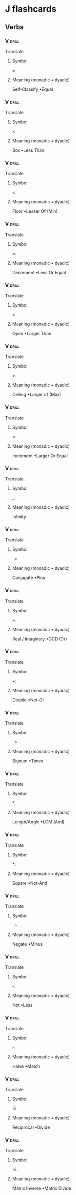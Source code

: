 * J flashcards
** Verbs   
*** V                                                                 :drill:
:PROPERTIES:
:DRILL_CARD_TYPE: twosided
:ID:       6C5500D3-553C-4497-8EA0-DDC50597AD82
:END:
Translate
**** Symbol
=
**** Meaning (monadic • dyadic)
Self-Classify •Equal              
*** V                                                                 :drill:
SCHEDULED: <2018-06-10 Sun>
:PROPERTIES:
:DRILL_CARD_TYPE: twosided
:ID:       1E75391D-1199-42C5-9D1B-A20A1358DB5E
:DRILL_LAST_INTERVAL: 4.0
:DRILL_REPEATS_SINCE_FAIL: 2
:DRILL_TOTAL_REPEATS: 1
:DRILL_FAILURE_COUNT: 0
:DRILL_AVERAGE_QUALITY: 4.0
:DRILL_EASE: 2.5
:DRILL_LAST_QUALITY: 4
:DRILL_LAST_REVIEWED: [2018-06-06 Wed 16:41]
:END:
Translate
**** Symbol
<
**** Meaning (monadic • dyadic)
Box •Less Than                    
*** V                                                                 :drill:
SCHEDULED: <2018-06-10 Sun>
:PROPERTIES:
:DRILL_CARD_TYPE: twosided
:ID:       10081ABD-06A8-4CBA-9AEF-E41356B38A73
:DRILL_LAST_INTERVAL: 4.14
:DRILL_REPEATS_SINCE_FAIL: 2
:DRILL_TOTAL_REPEATS: 1
:DRILL_FAILURE_COUNT: 0
:DRILL_AVERAGE_QUALITY: 5.0
:DRILL_EASE: 2.6
:DRILL_LAST_QUALITY: 5
:DRILL_LAST_REVIEWED: [2018-06-06 Wed 16:42]
:END:
Translate
**** Symbol
<.
**** Meaning (monadic • dyadic)
Floor •Lesser Of (Min)            
*** V                                                                 :drill:
:PROPERTIES:
:DRILL_CARD_TYPE: twosided
:ID:       56024B73-352A-45D1-AA12-CED7089E0D7C
:DRILL_LAST_INTERVAL: 0.0
:DRILL_REPEATS_SINCE_FAIL: 1
:DRILL_TOTAL_REPEATS: 1
:DRILL_FAILURE_COUNT: 1
:DRILL_AVERAGE_QUALITY: 0.0
:DRILL_EASE: 2.5
:DRILL_LAST_QUALITY: 0
:DRILL_LAST_REVIEWED: [2018-06-07 Thu 07:43]
:END:
Translate
**** Symbol
<:
**** Meaning (monadic • dyadic)          
Decrement •Less Or Equal
*** V                                                                 :drill:
:PROPERTIES:
:DRILL_CARD_TYPE: twosided
:ID:       B69CBFF5-0102-4630-9FD1-143177A1B4B1
:END:
Translate
**** Symbol
>
**** Meaning (monadic • dyadic)                 
Open •Larger Than
*** V                                                                 :drill:
SCHEDULED: <2018-06-10 Sun>
:PROPERTIES:
:DRILL_CARD_TYPE: twosided
:ID:       9C7168F7-9AD6-4F5F-8E23-179576253602
:DRILL_LAST_INTERVAL: 4.14
:DRILL_REPEATS_SINCE_FAIL: 2
:DRILL_TOTAL_REPEATS: 1
:DRILL_FAILURE_COUNT: 0
:DRILL_AVERAGE_QUALITY: 5.0
:DRILL_EASE: 2.6
:DRILL_LAST_QUALITY: 5
:DRILL_LAST_REVIEWED: [2018-06-06 Wed 16:40]
:END:
Translate
**** Symbol
>.
**** Meaning (monadic • dyadic)          
Ceiling •Larger of (Max)
*** V                                                                 :drill:
:PROPERTIES:
:DRILL_CARD_TYPE: twosided
:ID:       7CC16671-AB7A-44B7-85BB-2855F0CEFC88
:END:
Translate
**** Symbol
>:
**** Meaning (monadic • dyadic)        
Increment •Larger Or Equal
*** V                                                                 :drill:
:PROPERTIES:
:DRILL_CARD_TYPE: twosided
:ID:       F943A154-8F7E-44DD-A752-7A4C7CCDC8FA
:END:
Translate
**** Symbol
_: 
**** Meaning (monadic • dyadic)        
Infinity
*** V                                                                 :drill:
SCHEDULED: <2018-06-11 Mon>
:PROPERTIES:
:DRILL_CARD_TYPE: twosided
:ID:       E83325B0-A660-4662-A5BF-CBC75F5EA41E
:DRILL_LAST_INTERVAL: 4.14
:DRILL_REPEATS_SINCE_FAIL: 2
:DRILL_TOTAL_REPEATS: 1
:DRILL_FAILURE_COUNT: 0
:DRILL_AVERAGE_QUALITY: 5.0
:DRILL_EASE: 2.6
:DRILL_LAST_QUALITY: 5
:DRILL_LAST_REVIEWED: [2018-06-07 Thu 07:45]
:END:
Translate
**** Symbol
+
**** Meaning (monadic • dyadic)
Conjugate •Plus                   
*** V                                                                 :drill:
:PROPERTIES:
:DRILL_CARD_TYPE: twosided
:ID:       83CF0310-C35E-44F1-A196-A4B5CFA83F3B
:DRILL_LAST_INTERVAL: 0.0
:DRILL_REPEATS_SINCE_FAIL: 1
:DRILL_TOTAL_REPEATS: 2
:DRILL_FAILURE_COUNT: 2
:DRILL_AVERAGE_QUALITY: 1.0
:DRILL_EASE: 2.5
:DRILL_LAST_QUALITY: 2
:DRILL_LAST_REVIEWED: [2018-06-07 Thu 07:39]
:END:
Translate
**** Symbol
+.
**** Meaning (monadic • dyadic)
Real / Imaginary •GCD (Or)        
*** V                                                                 :drill:
:PROPERTIES:
:DRILL_CARD_TYPE: twosided
:ID:       009C16D9-30AE-4F25-A68D-8F45D329E9B7
:END:
Translate
**** Symbol
+:
**** Meaning (monadic • dyadic)
Double •Not-Or                    
*** V                                                                 :drill:
:PROPERTIES:
:DRILL_CARD_TYPE: twosided
:ID:       B6016A7B-4720-4CCF-B584-DFDCF52CA192
:END:
Translate
**** Symbol
 *
**** Meaning (monadic • dyadic)
Signum •Times                     
*** V                                                                 :drill:
:PROPERTIES:
:DRILL_CARD_TYPE: twosided
:ID:       6B3E712B-663D-467D-A4BB-E465E7EF2001
:DRILL_LAST_INTERVAL: 0.0
:DRILL_REPEATS_SINCE_FAIL: 1
:DRILL_TOTAL_REPEATS: 1
:DRILL_FAILURE_COUNT: 1
:DRILL_AVERAGE_QUALITY: 2.0
:DRILL_EASE: 2.5
:DRILL_LAST_QUALITY: 2
:DRILL_LAST_REVIEWED: [2018-06-07 Thu 07:41]
:END:
Translate
**** Symbol
 *.
**** Meaning (monadic • dyadic)
Length/Angle •LCM (And)           
*** V                                                                 :drill:
:PROPERTIES:
:DRILL_CARD_TYPE: twosided
:ID:       09C74E04-C035-443B-9949-ABB92D451D05
:END:
Translate
**** Symbol
 *:
**** Meaning (monadic • dyadic)
Square •Not-And                   
*** V                                                                 :drill:
SCHEDULED: <2018-06-11 Mon>
:PROPERTIES:
:DRILL_CARD_TYPE: twosided
:ID:       012AE506-FCAC-433A-B940-14A47CBE33A5
:DRILL_LAST_INTERVAL: 4.14
:DRILL_REPEATS_SINCE_FAIL: 2
:DRILL_TOTAL_REPEATS: 1
:DRILL_FAILURE_COUNT: 0
:DRILL_AVERAGE_QUALITY: 5.0
:DRILL_EASE: 2.6
:DRILL_LAST_QUALITY: 5
:DRILL_LAST_REVIEWED: [2018-06-07 Thu 07:42]
:END:
Translate
**** Symbol
-
**** Meaning (monadic • dyadic)
Negate •Minus                     
*** V                                                                 :drill:
:PROPERTIES:
:DRILL_CARD_TYPE: twosided
:ID:       C4932A84-96DA-44BC-BEA2-9316298B907B
:DRILL_LAST_INTERVAL: 0.0
:DRILL_REPEATS_SINCE_FAIL: 1
:DRILL_TOTAL_REPEATS: 2
:DRILL_FAILURE_COUNT: 2
:DRILL_AVERAGE_QUALITY: 0.0
:DRILL_EASE: 2.5
:DRILL_LAST_QUALITY: 0
:DRILL_LAST_REVIEWED: [2018-06-07 Thu 07:40]
:END:
Translate
**** Symbol
-.
**** Meaning (monadic • dyadic)
Not •Less                         
*** V                                                                 :drill:
:PROPERTIES:
:DRILL_CARD_TYPE: twosided
:ID:       757035D0-F4F7-4808-8A91-D9899A64E7BA
:DRILL_LAST_INTERVAL: 0.0
:DRILL_REPEATS_SINCE_FAIL: 1
:DRILL_TOTAL_REPEATS: 1
:DRILL_FAILURE_COUNT: 1
:DRILL_AVERAGE_QUALITY: 0.0
:DRILL_EASE: 2.5
:DRILL_LAST_QUALITY: 0
:DRILL_LAST_REVIEWED: [2018-06-07 Thu 07:47]
:END:
Translate
**** Symbol
-:
**** Meaning (monadic • dyadic)
Halve •Match                      
*** V                                                                 :drill:
SCHEDULED: <2018-06-11 Mon>
:PROPERTIES:
:DRILL_CARD_TYPE: twosided
:ID:       E15C9572-FBE5-462A-8B90-5865D006C5A7
:DRILL_LAST_INTERVAL: 4.0
:DRILL_REPEATS_SINCE_FAIL: 2
:DRILL_TOTAL_REPEATS: 1
:DRILL_FAILURE_COUNT: 0
:DRILL_AVERAGE_QUALITY: 4.0
:DRILL_EASE: 2.5
:DRILL_LAST_QUALITY: 4
:DRILL_LAST_REVIEWED: [2018-06-07 Thu 07:52]
:END:
Translate
**** Symbol
%
**** Meaning (monadic • dyadic)
Reciprocal •Divide                
*** V                                                                 :drill:
:PROPERTIES:
:DRILL_CARD_TYPE: twosided
:ID:       8FD15903-148D-43D4-B78D-008DD6C04991
:DRILL_LAST_INTERVAL: 0.0
:DRILL_REPEATS_SINCE_FAIL: 1
:DRILL_TOTAL_REPEATS: 1
:DRILL_FAILURE_COUNT: 1
:DRILL_AVERAGE_QUALITY: 0.0
:DRILL_EASE: 2.5
:DRILL_LAST_QUALITY: 0
:DRILL_LAST_REVIEWED: [2018-06-07 Thu 07:46]
:END:
Translate
**** Symbol
%. 
**** Meaning (monadic • dyadic)
Matrix Inverse •Matrix Divide
*** V                                                                 :drill:
:PROPERTIES:
:DRILL_CARD_TYPE: twosided
:ID:       2C0C7674-DB5D-4852-A302-D3623AE80C30
:DRILL_LAST_INTERVAL: 0.0
:DRILL_REPEATS_SINCE_FAIL: 1
:DRILL_TOTAL_REPEATS: 1
:DRILL_FAILURE_COUNT: 1
:DRILL_AVERAGE_QUALITY: 0.0
:DRILL_EASE: 2.5
:DRILL_LAST_QUALITY: 0
:DRILL_LAST_REVIEWED: [2018-06-07 Thu 07:45]
:END:
Translate
**** Symbol
%: 
**** Meaning (monadic • dyadic)
Square Root •Root
*** V                                                                 :drill:
:PROPERTIES:
:DRILL_CARD_TYPE: twosided
:ID:       613E1C1A-6717-4E6F-A539-B244B462D86B
:END:
Translate
**** Symbol
^
**** Meaning (monadic • dyadic)
Exponential •Power                
*** V                                                                 :drill:
SCHEDULED: <2018-06-11 Mon>
:PROPERTIES:
:DRILL_CARD_TYPE: twosided
:ID:       C05410A8-FDAA-4C28-A3A5-D8FBDCE13B98
:DRILL_LAST_INTERVAL: 4.14
:DRILL_REPEATS_SINCE_FAIL: 2
:DRILL_TOTAL_REPEATS: 2
:DRILL_FAILURE_COUNT: 1
:DRILL_AVERAGE_QUALITY: 2.5
:DRILL_EASE: 2.6
:DRILL_LAST_QUALITY: 5
:DRILL_LAST_REVIEWED: [2018-06-07 Thu 07:39]
:END:
Translate
**** Symbol
^.
**** Meaning (monadic • dyadic)
Natural Log •Logarithm            
*** V                                                                 :drill:
:PROPERTIES:
:DRILL_CARD_TYPE: twosided
:ID:       C67E3162-BF21-4945-A7B9-A13B8303D784
:END:
Translate
**** Symbol
$
**** Meaning (monadic • dyadic)
Shape Of •Shape                   
*** V                                                                 :drill:
:PROPERTIES:
:DRILL_CARD_TYPE: twosided
:ID:       2705F6B0-1138-4FA3-9113-B2D3F639B5A4
:END:
Translate
**** Symbol
$. 
**** Meaning (monadic • dyadic)
Sparse
*** V                                                                 :drill:
:PROPERTIES:
:DRILL_CARD_TYPE: twosided
:ID:       81416E34-A33C-4626-BA23-F525FA7C26DB
:END:
Translate
**** Symbol
$: 
**** Meaning (monadic • dyadic)
Self-Reference
*** V                                                                 :drill:
:PROPERTIES:
:DRILL_CARD_TYPE: twosided
:ID:       7295A041-F6E2-49F2-B60C-22DC0389DB0F
:END:
Translate
**** Symbol
~.
**** Meaning (monadic • dyadic)
Nub •                             
*** V                                                                 :drill:
:PROPERTIES:
:DRILL_CARD_TYPE: twosided
:ID:       3577057E-36C1-47FD-96F4-3591F84BA25D
:DRILL_LAST_INTERVAL: 0.0
:DRILL_REPEATS_SINCE_FAIL: 1
:DRILL_TOTAL_REPEATS: 2
:DRILL_FAILURE_COUNT: 2
:DRILL_AVERAGE_QUALITY: 1.0
:DRILL_EASE: 2.5
:DRILL_LAST_QUALITY: 2
:DRILL_LAST_REVIEWED: [2018-06-07 Thu 07:39]
:END:
Translate
**** Symbol
~:
**** Meaning (monadic • dyadic)
Nub Sieve •Not-Equal              
*** V                                                                 :drill:
:PROPERTIES:
:DRILL_CARD_TYPE: twosided
:ID:       200FCE7B-9106-400D-AE66-95538870BA83
:DRILL_LAST_INTERVAL: 0.0
:DRILL_REPEATS_SINCE_FAIL: 1
:DRILL_TOTAL_REPEATS: 1
:DRILL_FAILURE_COUNT: 1
:DRILL_AVERAGE_QUALITY: 0.0
:DRILL_EASE: 2.5
:DRILL_LAST_QUALITY: 0
:DRILL_LAST_REVIEWED: [2018-06-07 Thu 07:48]
:END:
Translate
**** Symbol
|
**** Meaning (monadic • dyadic)
Magnitude •Residue                
*** V                                                                 :drill:
:PROPERTIES:
:DRILL_CARD_TYPE: twosided
:ID:       CB7F09E3-4065-43C3-8583-812824038841
:DRILL_LAST_INTERVAL: 0.0
:DRILL_REPEATS_SINCE_FAIL: 1
:DRILL_TOTAL_REPEATS: 1
:DRILL_FAILURE_COUNT: 1
:DRILL_AVERAGE_QUALITY: 2.0
:DRILL_EASE: 2.5
:DRILL_LAST_QUALITY: 2
:DRILL_LAST_REVIEWED: [2018-06-07 Thu 07:46]
:END:
Translate
**** Symbol
|.
**** Meaning (monadic • dyadic)
Reverse •Rotate (Shift)                                                                                  
*** V                                                                 :drill:
SCHEDULED: <2018-06-11 Mon>
:PROPERTIES:
:DRILL_CARD_TYPE: twosided
:ID:       8417935E-4853-4D4E-8477-EAC48D8EAADF
:DRILL_LAST_INTERVAL: 4.14
:DRILL_REPEATS_SINCE_FAIL: 2
:DRILL_TOTAL_REPEATS: 2
:DRILL_FAILURE_COUNT: 1
:DRILL_AVERAGE_QUALITY: 3.5
:DRILL_EASE: 2.6
:DRILL_LAST_QUALITY: 5
:DRILL_LAST_REVIEWED: [2018-06-07 Thu 07:39]
:END:
Translate
**** Symbol
|:
**** Meaning (monadic • dyadic)
Transpose                                                                                                
*** V                                                                 :drill:
SCHEDULED: <2018-06-10 Sun>
:PROPERTIES:
:DRILL_CARD_TYPE: twosided
:ID:       81CC9291-6FAB-4330-8CF8-729549D2D6F4
:DRILL_LAST_INTERVAL: 4.14
:DRILL_REPEATS_SINCE_FAIL: 2
:DRILL_TOTAL_REPEATS: 1
:DRILL_FAILURE_COUNT: 0
:DRILL_AVERAGE_QUALITY: 5.0
:DRILL_EASE: 2.6
:DRILL_LAST_QUALITY: 5
:DRILL_LAST_REVIEWED: [2018-06-06 Wed 16:41]
:END:
Translate
**** Symbol
,
**** Meaning (monadic • dyadic)
Ravel •Append                                                                                            
*** V                                                                 :drill:
:PROPERTIES:
:DRILL_CARD_TYPE: twosided
:ID:       E2219025-9112-48B1-8438-E0B643C23EA2
:END:
Translate
**** Symbol
,.
**** Meaning (monadic • dyadic)
Ravel Items •Stitch                                                                                      
*** V                                                                 :drill:
:PROPERTIES:
:DRILL_CARD_TYPE: twosided
:ID:       39B41B6F-338F-47E4-B47B-BBFD602EED59
:END:
Translate
**** Symbol
,:
**** Meaning (monadic • dyadic)
Itemize •Laminate                                                                                        
*** V                                                                 :drill:
SCHEDULED: <2018-06-11 Mon>
:PROPERTIES:
:DRILL_CARD_TYPE: twosided
:ID:       64DC7EC5-40B2-42B7-BADC-E182EF0980B5
:DRILL_LAST_INTERVAL: 4.14
:DRILL_REPEATS_SINCE_FAIL: 2
:DRILL_TOTAL_REPEATS: 1
:DRILL_FAILURE_COUNT: 0
:DRILL_AVERAGE_QUALITY: 5.0
:DRILL_EASE: 2.6
:DRILL_LAST_QUALITY: 5
:DRILL_LAST_REVIEWED: [2018-06-07 Thu 07:56]
:END:
Translate
**** Symbol
;
**** Meaning (monadic • dyadic)
Raze •Link                                                                                               
**** Example
Monadic use:
#+begin_src j :session
]t=.3 4 $ i.12
; t
#+end_src

#+RESULTS:
: 0 1  2  3
: 4 5  6  7
: 8 9 10 11
: 
: 0 1 2 3 4 5 6 7 8 9 10 11

Dyadic use:
#+begin_src j :session
1 ; 3 ; 10
#+end_src

#+RESULTS:
: ┌─┬─┬──┐
: │1│3│10│
: └─┴─┴──┘

*** V                                                                 :drill:
:PROPERTIES:
:DRILL_CARD_TYPE: twosided
:ID:       F686808B-6D84-4639-9CD7-8125D75956E1
:END:
Translate
**** Symbol
;:
**** Meaning (monadic • dyadic)
Words •Sequential Machine                                                                                
*** V                                                                 :drill:
SCHEDULED: <2018-06-10 Sun>
:PROPERTIES:
:DRILL_CARD_TYPE: twosided
:ID:       0401DDBD-D2A1-4E97-90E1-F1529B06C002
:DRILL_LAST_INTERVAL: 4.0
:DRILL_REPEATS_SINCE_FAIL: 2
:DRILL_TOTAL_REPEATS: 1
:DRILL_FAILURE_COUNT: 0
:DRILL_AVERAGE_QUALITY: 4.0
:DRILL_EASE: 2.5
:DRILL_LAST_QUALITY: 4
:DRILL_LAST_REVIEWED: [2018-06-06 Wed 16:43]
:END:
Translate
**** Symbol
 #
**** Meaning (monadic • dyadic)
Tally •Copy                                                                                              
*** V                                                                 :drill:
:PROPERTIES:
:DRILL_CARD_TYPE: twosided
:ID:       F52333B5-81C8-4BB7-8C4E-5580018CB629
:END:
Translate
**** Symbol
#.
**** Meaning (monadic • dyadic)
Base 2 •Base                                                                                             
*** V                                                                 :drill:
:PROPERTIES:
:DRILL_CARD_TYPE: twosided
:ID:       5431FECA-4AB0-4A23-B999-339FA94AD29A
:DRILL_LAST_INTERVAL: 0.0
:DRILL_REPEATS_SINCE_FAIL: 1
:DRILL_TOTAL_REPEATS: 1
:DRILL_FAILURE_COUNT: 1
:DRILL_AVERAGE_QUALITY: 0.0
:DRILL_EASE: 2.5
:DRILL_LAST_QUALITY: 0
:DRILL_LAST_REVIEWED: [2018-06-07 Thu 07:45]
:END:
Translate
**** Symbol
#:
**** Meaning (monadic • dyadic)
Antibase 2 •Antibase                                                                                     
*** V                                                                 :drill:
SCHEDULED: <2018-06-11 Mon>
:PROPERTIES:
:DRILL_CARD_TYPE: twosided
:ID:       83A75F79-8972-41CD-A5E7-05C07312B863
:DRILL_LAST_INTERVAL: 4.14
:DRILL_REPEATS_SINCE_FAIL: 2
:DRILL_TOTAL_REPEATS: 1
:DRILL_FAILURE_COUNT: 0
:DRILL_AVERAGE_QUALITY: 5.0
:DRILL_EASE: 2.6
:DRILL_LAST_QUALITY: 5
:DRILL_LAST_REVIEWED: [2018-06-07 Thu 07:46]
:END:
Translate
**** Symbol
!
**** Meaning (monadic • dyadic)
Factorial •Out Of                                                                                        
*** V                                                                 :drill:
SCHEDULED: <2018-06-10 Sun>
:PROPERTIES:
:DRILL_CARD_TYPE: twosided
:ID:       CE53A7CB-CB29-4CB5-8B72-147018EBC0E5
:DRILL_LAST_INTERVAL: 4.14
:DRILL_REPEATS_SINCE_FAIL: 2
:DRILL_TOTAL_REPEATS: 1
:DRILL_FAILURE_COUNT: 0
:DRILL_AVERAGE_QUALITY: 5.0
:DRILL_EASE: 2.6
:DRILL_LAST_QUALITY: 5
:DRILL_LAST_REVIEWED: [2018-06-06 Wed 16:42]
:END:
Translate
**** Symbol
/:
**** Meaning (monadic • dyadic)
Grade Up •Sort                                                                                           
*** V                                                                 :drill:
SCHEDULED: <2018-06-11 Mon>
:PROPERTIES:
:DRILL_CARD_TYPE: twosided
:ID:       7997F285-0F3C-48F7-B6A4-7D5FE9B3027B
:DRILL_LAST_INTERVAL: 4.14
:DRILL_REPEATS_SINCE_FAIL: 2
:DRILL_TOTAL_REPEATS: 1
:DRILL_FAILURE_COUNT: 0
:DRILL_AVERAGE_QUALITY: 5.0
:DRILL_EASE: 2.6
:DRILL_LAST_QUALITY: 5
:DRILL_LAST_REVIEWED: [2018-06-07 Thu 07:45]
:END:
Translate
**** Symbol
\:
**** Meaning (monadic • dyadic)
Grade Down •Sort                                                                                         
*** V                                                                 :drill:
SCHEDULED: <2018-06-11 Mon>
:PROPERTIES:
:DRILL_CARD_TYPE: twosided
:ID:       6453A210-2EFB-4F58-9063-52614B22C441
:DRILL_LAST_INTERVAL: 4.14
:DRILL_REPEATS_SINCE_FAIL: 2
:DRILL_TOTAL_REPEATS: 1
:DRILL_FAILURE_COUNT: 0
:DRILL_AVERAGE_QUALITY: 5.0
:DRILL_EASE: 2.6
:DRILL_LAST_QUALITY: 5
:DRILL_LAST_REVIEWED: [2018-06-07 Thu 07:45]
:END:
Translate
**** Symbol
[
**** Meaning (monadic • dyadic)
Same •Left                                                                                               
*** V                                                                 :drill:
SCHEDULED: <2018-06-11 Mon>
:PROPERTIES:
:DRILL_CARD_TYPE: twosided
:ID:       14683F53-436A-47B3-8F63-95D88085F7C3
:DRILL_LAST_INTERVAL: 4.14
:DRILL_REPEATS_SINCE_FAIL: 2
:DRILL_TOTAL_REPEATS: 1
:DRILL_FAILURE_COUNT: 0
:DRILL_AVERAGE_QUALITY: 5.0
:DRILL_EASE: 2.6
:DRILL_LAST_QUALITY: 5
:DRILL_LAST_REVIEWED: [2018-06-07 Thu 07:41]
:END:
Translate
**** Symbol
[:
**** Meaning (monadic • dyadic)
Cap                                                                                                      
*** V                                                                 :drill:
SCHEDULED: <2018-06-10 Sun>
:PROPERTIES:
:DRILL_CARD_TYPE: twosided
:ID:       9B933808-3E0F-42F8-AE1C-A73FE65D049B
:DRILL_LAST_INTERVAL: 4.14
:DRILL_REPEATS_SINCE_FAIL: 2
:DRILL_TOTAL_REPEATS: 1
:DRILL_FAILURE_COUNT: 0
:DRILL_AVERAGE_QUALITY: 5.0
:DRILL_EASE: 2.6
:DRILL_LAST_QUALITY: 5
:DRILL_LAST_REVIEWED: [2018-06-06 Wed 16:40]
:END:
Translate
**** Symbol
]
**** Meaning (monadic • dyadic)
Same •Right                                                                                              
*** V                                                                 :drill:
:PROPERTIES:
:DRILL_CARD_TYPE: twosided
:ID:       27B27227-5DC5-4406-BB53-C2D7EEFEE140
:END:
Translate
****  Symbol
{  
**** Meaning (monadic • dyadic)
Catalogue •From
*** V                                                                 :drill:
:PROPERTIES:
:DRILL_CARD_TYPE: twosided
:ID:       1CD9301A-4698-4E19-8B78-B25F8C1502F7
:END:
Translate
****  Symbol
{. 
**** Meaning (monadic • dyadic)
Head •Take
*** V                                                                 :drill:
:PROPERTIES:
:DRILL_CARD_TYPE: twosided
:ID:       69CFECAF-30F4-44CB-B6CA-B35D8CD3EED6
:DRILL_LAST_INTERVAL: 0.0
:DRILL_REPEATS_SINCE_FAIL: 1
:DRILL_TOTAL_REPEATS: 1
:DRILL_FAILURE_COUNT: 1
:DRILL_AVERAGE_QUALITY: 0.0
:DRILL_EASE: 2.5
:DRILL_LAST_QUALITY: 0
:DRILL_LAST_REVIEWED: [2018-06-07 Thu 07:42]
:END:
Translate
**** Symbol
{: 
**** Meaning (monadic • dyadic)
Tail •
*** V                                                                 :drill:
:PROPERTIES:
:DRILL_CARD_TYPE: twosided
:ID:       85C8B60D-8A1F-4569-8253-98963A78E581
:DRILL_LAST_INTERVAL: 0.0
:DRILL_REPEATS_SINCE_FAIL: 1
:DRILL_TOTAL_REPEATS: 1
:DRILL_FAILURE_COUNT: 1
:DRILL_AVERAGE_QUALITY: 0.0
:DRILL_EASE: 2.5
:DRILL_LAST_QUALITY: 0
:DRILL_LAST_REVIEWED: [2018-06-07 Thu 07:47]
:END:
Translate
**** Symbol
{:: 
**** Meaning (monadic • dyadic)
Map •Fetch
*** V                                                                 :drill:
SCHEDULED: <2018-06-10 Sun>
:PROPERTIES:
:DRILL_CARD_TYPE: twosided
:ID:       015CD50E-0A03-448C-9586-C8EC1D9BE19C
:DRILL_LAST_INTERVAL: 4.14
:DRILL_REPEATS_SINCE_FAIL: 2
:DRILL_TOTAL_REPEATS: 1
:DRILL_FAILURE_COUNT: 0
:DRILL_AVERAGE_QUALITY: 5.0
:DRILL_EASE: 2.6
:DRILL_LAST_QUALITY: 5
:DRILL_LAST_REVIEWED: [2018-06-06 Wed 16:40]
:END:
Translate
**** Symbol
*}.
**** Meaning (monadic • dyadic)
Behead •Drop                                                                                             
*** V                                                                 :drill:
SCHEDULED: <2018-06-11 Mon>
:PROPERTIES:
:DRILL_CARD_TYPE: twosided
:ID:       780F5213-7906-4AB1-822E-7482477A7F4E
:DRILL_LAST_INTERVAL: 4.0
:DRILL_REPEATS_SINCE_FAIL: 2
:DRILL_TOTAL_REPEATS: 1
:DRILL_FAILURE_COUNT: 0
:DRILL_AVERAGE_QUALITY: 4.0
:DRILL_EASE: 2.5
:DRILL_LAST_QUALITY: 4
:DRILL_LAST_REVIEWED: [2018-06-07 Thu 07:58]
:END:
Translate
****  Symbol
}:
**** Meaning (monadic • dyadic)
Curtail •                                                                                                
**** Example
Monadic use:
#+begin_src j :session
}: 1 2 3 4
#+end_src

#+RESULTS:
: 1 2 3

*** V                                                                 :drill:
:PROPERTIES:
:DRILL_CARD_TYPE: twosided
:ID:       E5541CF1-584F-4595-B28B-4834CE897262
:END:
Translate
**** Symbol
".
**** Meaning (monadic • dyadic)
Do •Numbers                                                                                              
*** V                                                                 :drill:
SCHEDULED: <2018-06-10 Sun>
:PROPERTIES:
:DRILL_CARD_TYPE: twosided
:ID:       EBEC734D-8AE7-4D5A-993D-D78E30132916
:DRILL_LAST_INTERVAL: 4.14
:DRILL_REPEATS_SINCE_FAIL: 2
:DRILL_TOTAL_REPEATS: 1
:DRILL_FAILURE_COUNT: 0
:DRILL_AVERAGE_QUALITY: 5.0
:DRILL_EASE: 2.6
:DRILL_LAST_QUALITY: 5
:DRILL_LAST_REVIEWED: [2018-06-06 Wed 16:40]
:END:
Translate
**** Symbol
":
**** Meaning (monadic • dyadic)
Default Format •Format                                                                                   
*** V                                                                 :drill:
:PROPERTIES:
:DRILL_CARD_TYPE: twosided
:ID:       12A3B078-B337-46D5-B021-1355AC59D78F
:END:
Translate
**** Symbol
?
**** Meaning (monadic • dyadic)
Roll •Deal                                                                                               
*** V                                                                 :drill:
SCHEDULED: <2018-06-11 Mon>
:PROPERTIES:
:DRILL_CARD_TYPE: twosided
:ID:       706E97D5-A788-45F4-A035-8B3AA89A4E4E
:DRILL_LAST_INTERVAL: 4.0
:DRILL_REPEATS_SINCE_FAIL: 2
:DRILL_TOTAL_REPEATS: 1
:DRILL_FAILURE_COUNT: 0
:DRILL_AVERAGE_QUALITY: 4.0
:DRILL_EASE: 2.5
:DRILL_LAST_QUALITY: 4
:DRILL_LAST_REVIEWED: [2018-06-07 Thu 07:58]
:END:
Translate
**** Symbol
?.
**** Meaning (monadic • dyadic)
Roll •Deal (fixed seed)                                                                                  
**** Example
Monadic use:
#+begin_src j :session
?. 8
#+end_src

#+RESULTS:
: 2

Dyadic use:
#+begin_src j :session
2 ?. 8
#+end_src

#+RESULTS:
: 2 4

*** V                                                                 :drill:
SCHEDULED: <2018-06-11 Mon>
:PROPERTIES:
:DRILL_CARD_TYPE: twosided
:ID:       36B8A48D-9269-4A0E-9D2D-E2D3CD9FEE81
:DRILL_LAST_INTERVAL: 4.14
:DRILL_REPEATS_SINCE_FAIL: 2
:DRILL_TOTAL_REPEATS: 2
:DRILL_FAILURE_COUNT: 1
:DRILL_AVERAGE_QUALITY: 2.5
:DRILL_EASE: 2.6
:DRILL_LAST_QUALITY: 5
:DRILL_LAST_REVIEWED: [2018-06-07 Thu 07:40]
:END:
Translate
**** Symbol
A. 
**** Meaning (monadic • dyadic)
Anagram Index •Anagram
*** V                                                                 :drill:
:PROPERTIES:
:DRILL_CARD_TYPE: twosided
:ID:       58EA4B0B-0752-435E-AFD3-1D533DA68C9C
:END:
Translate
**** Symbol
C. 
**** Meaning (monadic • dyadic)
Cycle-Direct •Permute
*** V                                                                 :drill:
:PROPERTIES:
:DRILL_CARD_TYPE: twosided
:ID:       5C19E80B-7B42-423B-8BEE-B40825FAC6BF
:DRILL_LAST_INTERVAL: 0.0
:DRILL_REPEATS_SINCE_FAIL: 1
:DRILL_TOTAL_REPEATS: 1
:DRILL_FAILURE_COUNT: 1
:DRILL_AVERAGE_QUALITY: 0.0
:DRILL_EASE: 2.5
:DRILL_LAST_QUALITY: 0
:DRILL_LAST_REVIEWED: [2018-06-07 Thu 07:46]
:END:
Translate
**** Symbol
e. 
**** Meaning (monadic • dyadic)
Raze In •Member (In)
*** V                                                                 :drill:
:PROPERTIES:
:DRILL_CARD_TYPE: twosided
:ID:       F21E1495-9411-449C-8FFD-83581E19D03D
:END:
Translate
**** Symbol
E. 
**** Meaning (monadic • dyadic)
•Member of Interval
*** V                                                                 :drill:
:PROPERTIES:
:DRILL_CARD_TYPE: twosided
:ID:       F6C29F2C-56B6-45E6-9953-901076C79407
:DRILL_LAST_INTERVAL: 0.0
:DRILL_REPEATS_SINCE_FAIL: 1
:DRILL_TOTAL_REPEATS: 1
:DRILL_FAILURE_COUNT: 1
:DRILL_AVERAGE_QUALITY: 2.0
:DRILL_EASE: 2.5
:DRILL_LAST_QUALITY: 2
:DRILL_LAST_REVIEWED: [2018-06-07 Thu 07:48]
:END:
Translate
**** Symbol
i. 
**** Meaning (monadic • dyadic)
Integers •Index Of
*** V                                                                 :drill:
:PROPERTIES:
:DRILL_CARD_TYPE: twosided
:ID:       C52E7A5B-85EF-434D-9640-6F08F4D9E521
:END:
Translate
**** Symbol
i: 
**** Meaning (monadic • dyadic)
Steps •Index Of Last
*** V                                                                 :drill:
SCHEDULED: <2018-06-11 Mon>
:PROPERTIES:
:DRILL_CARD_TYPE: twosided
:ID:       9E7B8376-AE32-40EF-9AA7-3AC5DB3CAFBF
:DRILL_LAST_INTERVAL: 4.14
:DRILL_REPEATS_SINCE_FAIL: 2
:DRILL_TOTAL_REPEATS: 1
:DRILL_FAILURE_COUNT: 0
:DRILL_AVERAGE_QUALITY: 5.0
:DRILL_EASE: 2.6
:DRILL_LAST_QUALITY: 5
:DRILL_LAST_REVIEWED: [2018-06-07 Thu 07:47]
:END:
Translate
**** Symbol
I. 
**** Meaning (monadic • dyadic)
Indices •Interval Index
*** V                                                                 :drill:
SCHEDULED: <2018-06-11 Mon>
:PROPERTIES:
:DRILL_CARD_TYPE: twosided
:ID:       72BD229C-E019-4167-BB1F-F6874A981F46
:DRILL_LAST_INTERVAL: 4.14
:DRILL_REPEATS_SINCE_FAIL: 2
:DRILL_TOTAL_REPEATS: 1
:DRILL_FAILURE_COUNT: 0
:DRILL_AVERAGE_QUALITY: 5.0
:DRILL_EASE: 2.6
:DRILL_LAST_QUALITY: 5
:DRILL_LAST_REVIEWED: [2018-06-07 Thu 07:52]
:END:
Translate
**** Symbol
j. 
**** Meaning (monadic • dyadic)
Imaginary •Complex
**** Example
Monadic (and dyadic) use:
#+begin_src j :session
j. 1j4
#+end_src

#+RESULTS:
: _4j1

Dyadic use:
#+begin_src j :session
1j4
#+end_src

#+RESULTS:
: 1j4

*** V                                                                 :drill:
SCHEDULED: <2018-06-11 Mon>
:PROPERTIES:
:DRILL_CARD_TYPE: twosided
:ID:       C3C9B103-9411-4D91-A6A6-50056BE2088E
:DRILL_LAST_INTERVAL: 4.0
:DRILL_REPEATS_SINCE_FAIL: 2
:DRILL_TOTAL_REPEATS: 1
:DRILL_FAILURE_COUNT: 0
:DRILL_AVERAGE_QUALITY: 4.0
:DRILL_EASE: 2.5
:DRILL_LAST_QUALITY: 4
:DRILL_LAST_REVIEWED: [2018-06-07 Thu 07:48]
:END:
Translate
**** Symbol
L. 
**** Meaning (monadic • dyadic)
Level Of •
*** V                                                                 :drill:
:PROPERTIES:
:DRILL_CARD_TYPE: twosided
:ID:       0DFD6BC2-E9ED-4F16-8C1C-2691438C104D
:END:
Translate
**** Symbol
o. 
**** Meaning (monadic • dyadic)
Pi Times •Circle Function
*** V                                                                 :drill:
:PROPERTIES:
:DRILL_CARD_TYPE: twosided
:ID:       93135391-9E94-43C9-9867-5F6D57D66ABB
:DRILL_LAST_INTERVAL: 0.0
:DRILL_REPEATS_SINCE_FAIL: 1
:DRILL_TOTAL_REPEATS: 2
:DRILL_FAILURE_COUNT: 2
:DRILL_AVERAGE_QUALITY: 2.0
:DRILL_EASE: 2.5
:DRILL_LAST_QUALITY: 2
:DRILL_LAST_REVIEWED: [2018-06-07 Thu 07:40]
:END:
Translate
**** Symbol
p. 
**** Meaning (monadic • dyadic)
Roots •Polynomial
*** V                                                                 :drill:
:PROPERTIES:
:DRILL_CARD_TYPE: twosided
:ID:       F3645E87-6AD7-47F2-840E-643B99BB09D6
:DRILL_LAST_INTERVAL: 0.0
:DRILL_REPEATS_SINCE_FAIL: 1
:DRILL_TOTAL_REPEATS: 2
:DRILL_FAILURE_COUNT: 2
:DRILL_AVERAGE_QUALITY: 1.0
:DRILL_EASE: 2.5
:DRILL_LAST_QUALITY: 2
:DRILL_LAST_REVIEWED: [2018-06-07 Thu 07:39]
:END:
Translate
**** Symbol
p.. 
**** Meaning (monadic • dyadic)
Poly. Deriv. •Poly. Integral
*** V                                                                 :drill:
:PROPERTIES:
:DRILL_CARD_TYPE: twosided
:ID:       D1E4217F-5C6F-4279-B8CD-64A850309FEB
:DRILL_LAST_INTERVAL: 0.0
:DRILL_REPEATS_SINCE_FAIL: 1
:DRILL_TOTAL_REPEATS: 1
:DRILL_FAILURE_COUNT: 1
:DRILL_AVERAGE_QUALITY: 0.0
:DRILL_EASE: 2.5
:DRILL_LAST_QUALITY: 0
:DRILL_LAST_REVIEWED: [2018-06-07 Thu 07:48]
:END:
Translate
**** Symbol
p: 
**** Meaning (monadic • dyadic)
Primes
*** V                                                                 :drill:
:PROPERTIES:
:DRILL_CARD_TYPE: twosided
:ID:       B0A0DC30-7564-4576-9A31-8AE04AC02547
:END:
Translate
**** Symbol
q: 
**** Meaning (monadic • dyadic)
Prime Factors •Prime Exponents
*** V                                                                 :drill:
:PROPERTIES:
:DRILL_CARD_TYPE: twosided
:ID:       E7596062-E99F-49FE-9FB5-6BBD8D82AFFD
:DRILL_LAST_INTERVAL: 0.0
:DRILL_REPEATS_SINCE_FAIL: 1
:DRILL_TOTAL_REPEATS: 1
:DRILL_FAILURE_COUNT: 1
:DRILL_AVERAGE_QUALITY: 0.0
:DRILL_EASE: 2.5
:DRILL_LAST_QUALITY: 0
:DRILL_LAST_REVIEWED: [2018-06-07 Thu 07:46]
:END:
Translate
**** Symbol
r. 
**** Meaning (monadic • dyadic)
Angle •Polar
*** V                                                                 :drill:
:PROPERTIES:
:DRILL_CARD_TYPE: twosided
:ID:       0A8B5AE9-E91C-4845-84C3-028BAF426141
:DRILL_LAST_INTERVAL: 0.0
:DRILL_REPEATS_SINCE_FAIL: 1
:DRILL_TOTAL_REPEATS: 1
:DRILL_FAILURE_COUNT: 1
:DRILL_AVERAGE_QUALITY: 0.0
:DRILL_EASE: 2.5
:DRILL_LAST_QUALITY: 0
:DRILL_LAST_REVIEWED: [2018-06-07 Thu 07:44]
:END:
Translate
**** Symbol
s: 
**** Meaning (monadic • dyadic)
Symbol
*** V                                                                 :drill:
:PROPERTIES:
:DRILL_CARD_TYPE: twosided
:ID:       5AF98777-2F50-4B77-B615-7FA1F0CB61A9
:END:
Translate
**** Symbol
u: 
**** Meaning (monadic • dyadic)
Unicode
*** V                                                                 :drill:
:PROPERTIES:
:DRILL_CARD_TYPE: twosided
:ID:       645B60C1-27E1-43C6-A295-698E5B0AB7FB
:DRILL_LAST_INTERVAL: 0.0
:DRILL_REPEATS_SINCE_FAIL: 1
:DRILL_TOTAL_REPEATS: 1
:DRILL_FAILURE_COUNT: 1
:DRILL_AVERAGE_QUALITY: 0.0
:DRILL_EASE: 2.5
:DRILL_LAST_QUALITY: 0
:DRILL_LAST_REVIEWED: [2018-06-07 Thu 07:47]
:END:
Translate
**** Symbol
x: 
**** Meaning (monadic • dyadic)
Extended Precision
*** V                                                                 :drill:
SCHEDULED: <2018-06-11 Mon>
:PROPERTIES:
:DRILL_CARD_TYPE: twosided
:ID:       619F4F10-5196-459C-8F0E-DF6664D556D9
:DRILL_LAST_INTERVAL: 4.14
:DRILL_REPEATS_SINCE_FAIL: 2
:DRILL_TOTAL_REPEATS: 1
:DRILL_FAILURE_COUNT: 0
:DRILL_AVERAGE_QUALITY: 5.0
:DRILL_EASE: 2.6
:DRILL_LAST_QUALITY: 5
:DRILL_LAST_REVIEWED: [2018-06-07 Thu 07:41]
:END:
Translate
**** Symbol
_9: to 9: 
**** Meaning (monadic • dyadic)
Constant Functions
** Adverbs    
*** ADV                                                               :drill:
:PROPERTIES:
:ID:       10D0A27D-EBAC-47C4-B621-AFB47477C3A5
:DRILL_LAST_INTERVAL: 0.0
:DRILL_REPEATS_SINCE_FAIL: 1
:DRILL_TOTAL_REPEATS: 1
:DRILL_FAILURE_COUNT: 1
:DRILL_AVERAGE_QUALITY: 0.0
:DRILL_EASE: 2.5
:DRILL_LAST_QUALITY: 0
:DRILL_LAST_REVIEWED: [2018-06-07 Thu 07:44]
:END:
Translate
**** Symbol
~
**** Meaning (monadic • dyadic)
Reflex •Passive / Evoke
*** ADV                                                               :drill:
:PROPERTIES:
:DRILL_CARD_TYPE: twosided
:ID:       251F6DF2-3539-4346-B654-5443673F9007
:END:
Translate
**** Symbol
/
**** Meaning (monadic • dyadic)
Insert •Table
*** ADV                                                               :drill:
SCHEDULED: <2018-06-12 Tue>
:PROPERTIES:
:DRILL_CARD_TYPE: twosided
:ID:       78F8D2F8-4EA2-4EB8-B121-F5D6B09A518B
:DRILL_LAST_INTERVAL: 4.14
:DRILL_REPEATS_SINCE_FAIL: 2
:DRILL_TOTAL_REPEATS: 2
:DRILL_FAILURE_COUNT: 1
:DRILL_AVERAGE_QUALITY: 2.5
:DRILL_EASE: 2.6
:DRILL_LAST_QUALITY: 5
:DRILL_LAST_REVIEWED: [2018-06-08 Fri 13:23]
:END:
Translate
**** Symbol
#+begin_src j :session
/.
#+end_src
**** Meaning (monadic • dyadic)
Oblique •Key
**** Dictionary entry
#+BEGIN_EXAMPLE
Oblique                                                                      m/.  u/. _ _ _                                                                          Key

u/.y applies u to each of the oblique lines of a table y . For example:               x u/.y ↔ (=x) u@# y , that is, items of x specify keys for corresponding items of 
                                                                                      y and u is applied to each collection of y having identical keys. For example:    
   i.3 4                                                                                                                                                                
0 1  2  3                                                                                1 2 3 1 3 2 1 </. 'abcdefg'                                                    
4 5  6  7                                                                             +---+--+--+                                                                       
8 9 10 11                                                                             |adg|bf|ce|                                                                       
                                                                                      +---+--+--+                                                                       
   </. i.3 4                                                                                                                                                            
+-+---+-----+-----+----+--+                                                           x m/.y applies successive verbs from the gerund m to the collections of y,        
|0|1 4|2 5 8|3 6 9|7 10|11|                                                           extending m cyclically as required.                                               
+-+---+-----+-----+----+--+                                                                                                                                             
                                                                                                                                                                        
In general, u/.y is the result of applying u to the oblique lines of _2-cells of                                                                                        
y . If the rank of y is less than two, y is treated as the table ,.y .                                                                                                  
                                                                                                                                                                        
m/.y applies successive verbs from the gerund m to the oblique lines of _2-cells                                                                                        
of y, extending m cyclically as required. Thus:                                                                                                                         
                                                                                                                                                                        
   <`(<@|.) /. i.3 4                                                                                                                                                    
+-+---+-----+-----+----+--+                                                                                                                                             
|0|4 1|2 5 8|9 6 3|7 10|11|                                                                                                                                             
+-+---+-----+-----+----+--+                                                                                                                                             

The application of a function to diagonals of a table is commonly useful, as in correlation, in convolution, and in products of polynomial coefficients (or,
equivalently, products of numbers in a fixed base). For example:

   t=: p */ q [ p=: 1 2 1 [ q=: 1 3 3 1

   t ; (+//.t) ; 1 1 &(+//.@(*/)) ^: (i.6) 1
+-------+-------------+-------------+
|1 3 3 1|1 5 10 10 5 1|1 0  0  0 0 0|
|2 6 6 2|             |1 1  0  0 0 0|
|1 3 3 1|             |1 2  1  0 0 0|
|       |             |1 3  3  1 0 0|
|       |             |1 4  6  4 1 0|
|       |             |1 5 10 10 5 1|
+-------+-------------+-------------+

   ((10#.p)*10#.q), 10 #. +//. p */ q
161051 161051

Unlike polynomial coefficients, the diagonal sums of a multiplication table of digits should be “normalized” if any equal or exceed the radix.

#+END_EXAMPLE
*** ADV                                                               :drill:
:PROPERTIES:
:DRILL_CARD_TYPE: twosided
:ID:       1E390DE1-3C9C-4B12-8123-C5F91599C8E0
:DRILL_LAST_INTERVAL: 0.0
:DRILL_REPEATS_SINCE_FAIL: 1
:DRILL_TOTAL_REPEATS: 1
:DRILL_FAILURE_COUNT: 1
:DRILL_AVERAGE_QUALITY: 0.0
:DRILL_EASE: 2.5
:DRILL_LAST_QUALITY: 0
:DRILL_LAST_REVIEWED: [2018-06-07 Thu 07:47]
:END:
Translate
**** Symbol
\
**** Meaning (monadic • dyadic)
Prefix •Infix
*** ADV                                                               :drill:
:PROPERTIES:
:DRILL_CARD_TYPE: twosided
:ID:       3494A43F-CE6C-474C-9CE9-CEDA3198CB56
:DRILL_LAST_INTERVAL: 0.0
:DRILL_REPEATS_SINCE_FAIL: 1
:DRILL_TOTAL_REPEATS: 1
:DRILL_FAILURE_COUNT: 1
:DRILL_AVERAGE_QUALITY: 0.0
:DRILL_EASE: 2.5
:DRILL_LAST_QUALITY: 0
:DRILL_LAST_REVIEWED: [2018-06-07 Thu 07:47]
:END:
Translate
**** Symbol
\.
**** Meaning (monadic • dyadic)
Suffix •Outfix
*** ADV                                                               :drill:
:PROPERTIES:
:DRILL_CARD_TYPE: twosided
:ID:       D7F072CE-87CC-424A-AC16-C93AB42C844F
:DRILL_LAST_INTERVAL: 0.0
:DRILL_REPEATS_SINCE_FAIL: 1
:DRILL_TOTAL_REPEATS: 1
:DRILL_FAILURE_COUNT: 1
:DRILL_AVERAGE_QUALITY: 0.0
:DRILL_EASE: 2.5
:DRILL_LAST_QUALITY: 0
:DRILL_LAST_REVIEWED: [2018-06-07 Thu 07:49]
:END:
Translate
**** Symbol
#+begin_src j 
*}
#+end_src
**** Meaning (monadic • dyadic)
Item Amend •Amend (m} u})
**** Dictionary entry
#+BEGIN_EXAMPLE
Item Amend                                                                     m}  _ _ _                                                                           Amend

If m is numeric and z=: m} y , then $z equals $m , which equals the shape of an       If m is not a gerund, x m} y is formed by replacing by x those parts of y selected
item of y . The atom j{z is j{(j{m){y . For example:                                  by m&{ (an error is signalled if such selection requires fill). Thus:             
                                                                                                                                                                        
   y=: a.{~(a.i.'A')+i.4 5                                                               y; '%*'(1 3;2 _1)} y                                                           
   m=: 3 1 0 2 1                                                                      +-----+-----+                                                                     
   y ; m ; m}y                                                                        |ABCDE|ABCDE|                                                                     
+-----+---------+-----+                                                               |FGHIJ|FGH%J|                                                                     
|ABCDE|3 1 0 2 1|PGCNJ|                                                               |KLMNO|KLMN*|                                                                     
|FGHIJ|         |     |                                                               |PQRST|PQRST|                                                                     
|KLMNO|         |     |                                                               +-----+-----+                                                                     
|PQRST|         |     |                                                                                                                                                 
+-----+---------+-----+                                                               $x must be a suffix of $m{y , and x has the same effect as ($m{y)$,x . Thus:      
                                                                                                                                                                        
                                                                                         y; 'think' 1 2} y                                                              
                                                                                      +-----+-----+                                                                     
                                                                                      |ABCDE|ABCDE|                                                                     
                                                                                      |FGHIJ|think|                                                                     
                                                                                      |KLMNO|think|                                                                     
                                                                                      |PQRST|PQRST|                                                                     
                                                                                      +-----+-----+                                                                     

If m is a gerund, one of its elements determines the index argument to the adverb } , and the others modify the arguments x and y :

x (v0`v1`v2)} y  ↔  (x v0 y) (x v1 y)} (x v2 y) 
(v0`v1`v2)} y    ↔  (v1 y)} (v2 y)              
(v1`v2)} y       ↔  (v1 y)} (v2 y)              

For example, the following functions E1, E2, and E3 interchange two rows of a matrix, multiply a row by a constant, and add a multiple of one row to another:

   E1=: <@] C. [  
   E2=: f`g`[}  
   E3=: F`g`[}
   f=: {:@] * {.@] { [
   F=: [: +/ (1:,{:@]) * (}:@] { [)
   g=: {.@]
   M=: i. 4 5
   M;(M E1 1 3);(M E2 1 10);(M E3 1 3 10)
+--------------+--------------+--------------+-------------------+
| 0  1  2  3  4| 0  1  2  3  4| 0  1  2  3  4|  0   1   2   3   4|
| 5  6  7  8  9|15 16 17 18 19|50 60 70 80 90|155 166 177 188 199|
|10 11 12 13 14|10 11 12 13 14|10 11 12 13 14| 10  11  12  13  14|
|15 16 17 18 19| 5  6  7  8  9|15 16 17 18 19| 15  16  17  18  19|
+--------------+--------------+--------------+-------------------+

#+END_EXAMPLE
*** ADV                                                               :drill:
:PROPERTIES:
:DRILL_CARD_TYPE: twosided
:ID:       FE1AAC4E-B1D3-46DC-9E11-11947EA77711
:DRILL_LAST_INTERVAL: 0.0
:DRILL_REPEATS_SINCE_FAIL: 1
:DRILL_TOTAL_REPEATS: 1
:DRILL_FAILURE_COUNT: 1
:DRILL_AVERAGE_QUALITY: 0.0
:DRILL_EASE: 2.5
:DRILL_LAST_QUALITY: 0
:DRILL_LAST_REVIEWED: [2018-06-07 Thu 07:48]
:END:
Translate
**** Symbol
b. 
**** Meaning (monadic • dyadic)
Boolean / Basic
*** ADV                                                               :drill:
:PROPERTIES:
:DRILL_CARD_TYPE: twosided
:ID:       5A17D1C2-6745-41EE-BD7A-5683653583D0
:END:
Translate
**** Symbol
f. 
**** Meaning (monadic • dyadic)
Fix
*** ADV                                                               :drill:
SCHEDULED: <2018-06-11 Mon>
:PROPERTIES:
:DRILL_CARD_TYPE: twosided
:ID:       F527058A-6B33-4AEA-9AC0-64BF4C1C453D
:DRILL_LAST_INTERVAL: 4.14
:DRILL_REPEATS_SINCE_FAIL: 2
:DRILL_TOTAL_REPEATS: 1
:DRILL_FAILURE_COUNT: 0
:DRILL_AVERAGE_QUALITY: 5.0
:DRILL_EASE: 2.6
:DRILL_LAST_QUALITY: 5
:DRILL_LAST_REVIEWED: [2018-06-07 Thu 07:41]
:END:
Translate
**** Symbol
M. 
**** Meaning (monadic • dyadic)
Memo
*** ADV                                                               :drill:
SCHEDULED: <2018-06-10 Sun>
:PROPERTIES:
:DRILL_CARD_TYPE: twosided
:ID:       3841304E-FB86-4EE7-A14A-66FDE0E3431F
:DRILL_LAST_INTERVAL: 4.14
:DRILL_REPEATS_SINCE_FAIL: 2
:DRILL_TOTAL_REPEATS: 1
:DRILL_FAILURE_COUNT: 0
:DRILL_AVERAGE_QUALITY: 5.0
:DRILL_EASE: 2.6
:DRILL_LAST_QUALITY: 5
:DRILL_LAST_REVIEWED: [2018-06-06 Wed 16:39]
:END:
Translate
**** Symbol
t. 
**** Meaning (monadic • dyadic)
Taylor Coeff. (m t. u t.)
*** ADV                                                               :drill:
:PROPERTIES:
:DRILL_CARD_TYPE: twosided
:ID:       06ABA1B8-360A-406D-A5D5-B4B18D106A09
:DRILL_LAST_INTERVAL: 0.0
:DRILL_REPEATS_SINCE_FAIL: 1
:DRILL_TOTAL_REPEATS: 2
:DRILL_FAILURE_COUNT: 2
:DRILL_AVERAGE_QUALITY: 1.5
:DRILL_EASE: 2.5
:DRILL_LAST_QUALITY: 2
:DRILL_LAST_REVIEWED: [2018-06-07 Thu 07:40]
:END:
Translate
**** Symbol
t: 
**** Meaning (monadic • dyadic)
Weighted Taylor
** Conjunctions    
*** C                                                                 :drill:
SCHEDULED: <2018-06-11 Mon>
:PROPERTIES:
:DRILL_CARD_TYPE: twosided
:ID:       68D34A9D-C94C-4E37-B8DE-567AC25782C9
:DRILL_LAST_INTERVAL: 4.14
:DRILL_REPEATS_SINCE_FAIL: 2
:DRILL_TOTAL_REPEATS: 1
:DRILL_FAILURE_COUNT: 0
:DRILL_AVERAGE_QUALITY: 5.0
:DRILL_EASE: 2.6
:DRILL_LAST_QUALITY: 5
:DRILL_LAST_REVIEWED: [2018-06-07 Thu 07:42]
:END:
Translate
**** Symbol
^:
**** Meaning (monadic • dyadic)
Power (u^:n u^:v)
*** C                                                                 :drill:
:PROPERTIES:
:DRILL_CARD_TYPE: twosided
:ID:       C7753F04-D880-4DE4-A850-673FCFD45C47
:DRILL_LAST_INTERVAL: 0.0
:DRILL_REPEATS_SINCE_FAIL: 1
:DRILL_TOTAL_REPEATS: 1
:DRILL_FAILURE_COUNT: 1
:DRILL_AVERAGE_QUALITY: 0.0
:DRILL_EASE: 2.5
:DRILL_LAST_QUALITY: 0
:DRILL_LAST_REVIEWED: [2018-06-07 Thu 07:43]
:END:
Translate
**** Symbol
.
**** Meaning (monadic • dyadic)
Determinant •Dot Product
*** C                                                                 :drill:
SCHEDULED: <2018-06-11 Mon>
:PROPERTIES:
:DRILL_CARD_TYPE: twosided
:ID:       7D169469-E56A-4EB3-95A8-6FA53E35A957
:DRILL_LAST_INTERVAL: 4.14
:DRILL_REPEATS_SINCE_FAIL: 2
:DRILL_TOTAL_REPEATS: 2
:DRILL_FAILURE_COUNT: 1
:DRILL_AVERAGE_QUALITY: 2.5
:DRILL_EASE: 2.6
:DRILL_LAST_QUALITY: 5
:DRILL_LAST_REVIEWED: [2018-06-07 Thu 07:40]
:END:
Translate
**** Symbol
..
**** Meaning (monadic • dyadic)
Even
*** C                                                                 :drill:
:PROPERTIES:
:DRILL_CARD_TYPE: twosided
:ID:       0077B549-2504-48E7-9CB7-0909480CF9DD
:DRILL_LAST_INTERVAL: 0.0
:DRILL_REPEATS_SINCE_FAIL: 1
:DRILL_TOTAL_REPEATS: 1
:DRILL_FAILURE_COUNT: 1
:DRILL_AVERAGE_QUALITY: 2.0
:DRILL_EASE: 2.5
:DRILL_LAST_QUALITY: 2
:DRILL_LAST_REVIEWED: [2018-06-07 Thu 07:43]
:END:
Translate
**** Symbol
.:
**** Meaning (monadic • dyadic)
Odd
*** C                                                                 :drill:
:PROPERTIES:
:DRILL_CARD_TYPE: twosided
:ID:       8DFBB549-CA26-4392-9E72-8D6A5F35027C
:DRILL_LAST_INTERVAL: 0.0
:DRILL_REPEATS_SINCE_FAIL: 1
:DRILL_TOTAL_REPEATS: 1
:DRILL_FAILURE_COUNT: 1
:DRILL_AVERAGE_QUALITY: 0.0
:DRILL_EASE: 2.5
:DRILL_LAST_QUALITY: 0
:DRILL_LAST_REVIEWED: [2018-06-07 Thu 07:46]
:END:
Translate
**** Symbol
:
**** Meaning (monadic • dyadic)
Explicit / Monad-Dyad
*** C                                                                 :drill:
:PROPERTIES:
:DRILL_CARD_TYPE: twosided
:ID:       6B2A19DE-6361-4B9E-9243-7B9D4EAC9E93
:END:
Translate
**** Symbol
:.
**** Meaning (monadic • dyadic)
Obverse
*** C                                                                 :drill:
:PROPERTIES:
:DRILL_CARD_TYPE: twosided
:ID:       738C35D6-1886-4FA9-AFD3-9591B64E2553
:DRILL_LAST_INTERVAL: 0.0
:DRILL_REPEATS_SINCE_FAIL: 1
:DRILL_TOTAL_REPEATS: 1
:DRILL_FAILURE_COUNT: 1
:DRILL_AVERAGE_QUALITY: 0.0
:DRILL_EASE: 2.5
:DRILL_LAST_QUALITY: 0
:DRILL_LAST_REVIEWED: [2018-06-07 Thu 07:45]
:END:
Translate
**** Symbol
::
**** Meaning (monadic • dyadic)
Adverse
*** C                                                                 :drill:
:PROPERTIES:
:DRILL_CARD_TYPE: twosided
:ID:       B16453B7-2222-4D5C-8670-2EAAD9F1E967
:DRILL_LAST_INTERVAL: 0.0
:DRILL_REPEATS_SINCE_FAIL: 1
:DRILL_TOTAL_REPEATS: 1
:DRILL_FAILURE_COUNT: 1
:DRILL_AVERAGE_QUALITY: 0.0
:DRILL_EASE: 2.5
:DRILL_LAST_QUALITY: 0
:DRILL_LAST_REVIEWED: [2018-06-07 Thu 07:43]
:END:
Translate
**** Symbol
;.
**** Meaning (monadic • dyadic)
Cut
*** C                                                                 :drill:
:PROPERTIES:
:DRILL_CARD_TYPE: twosided
:ID:       0E7FA915-DB55-47FB-B17C-D72B886BE504
:END:
Translate
**** Symbol
!.
**** Meaning (monadic • dyadic)
Fit (Customize)
*** C                                                                 :drill:
:PROPERTIES:
:DRILL_CARD_TYPE: twosided
:ID:       2C7D210B-BF7B-41CA-9A4E-5F860066A003
:END:
Translate
**** Symbol
!:
**** Meaning (monadic • dyadic)
Foreign
*** C                                                                 :drill:
SCHEDULED: <2018-06-11 Mon>
:PROPERTIES:
:DRILL_CARD_TYPE: twosided
:ID:       2DE8D872-D119-4470-B193-05336C40A2CD
:DRILL_LAST_INTERVAL: 4.14
:DRILL_REPEATS_SINCE_FAIL: 2
:DRILL_TOTAL_REPEATS: 1
:DRILL_FAILURE_COUNT: 0
:DRILL_AVERAGE_QUALITY: 5.0
:DRILL_EASE: 2.6
:DRILL_LAST_QUALITY: 5
:DRILL_LAST_REVIEWED: [2018-06-07 Thu 07:59]
:END:
Translate
**** Symbol
"
**** Meaning (monadic • dyadic)
Rank 
*** C                                                                 :drill:
:PROPERTIES:
:DRILL_CARD_TYPE: twosided
:ID:       9EC37CD9-8293-45A5-88F6-42429794E6A1
:END:
Translate
**** Symbol
`
**** Meaning (monadic • dyadic)
Tie (Gerund)
*** C                                                                 :drill:
:PROPERTIES:
:DRILL_CARD_TYPE: twosided
:ID:       F98DAE59-5A67-468C-9D57-DE1D2C8A432E
:END:
Translate
**** Symbol
`:
**** Meaning (monadic • dyadic)
Evoke Gerund
*** C                                                                 :drill:
SCHEDULED: <2018-06-11 Mon>
:PROPERTIES:
:DRILL_CARD_TYPE: twosided
:ID:       4BA7A724-4024-4230-BC1D-70ACE5D020BE
:DRILL_LAST_INTERVAL: 4.14
:DRILL_REPEATS_SINCE_FAIL: 2
:DRILL_TOTAL_REPEATS: 1
:DRILL_FAILURE_COUNT: 0
:DRILL_AVERAGE_QUALITY: 5.0
:DRILL_EASE: 2.6
:DRILL_LAST_QUALITY: 5
:DRILL_LAST_REVIEWED: [2018-06-07 Thu 07:46]
:END:
Translate
**** Symbol
@
**** Meaning (monadic • dyadic)
Atop
*** C                                                                 :drill:
:PROPERTIES:
:DRILL_CARD_TYPE: twosided
:ID:       73FDF972-3217-4437-8A28-9268D43848B2
:END:
Translate
**** Symbol
@. 
**** Meaning (monadic • dyadic)
Agenda
*** C                                                                 :drill:
:PROPERTIES:
:DRILL_CARD_TYPE: twosided
:ID:       142C8760-CCE9-4563-99A0-2EA47C5E295A
:END:
Translate
**** Symbol
@: 
**** Meaning (monadic • dyadic)
At
*** C                                                                 :drill:
SCHEDULED: <2018-06-10 Sun>
:PROPERTIES:
:DRILL_CARD_TYPE: twosided
:ID:       27504731-D54C-4EE5-BCC5-5C285E3626F5
:DRILL_LAST_INTERVAL: 4.14
:DRILL_REPEATS_SINCE_FAIL: 2
:DRILL_TOTAL_REPEATS: 1
:DRILL_FAILURE_COUNT: 0
:DRILL_AVERAGE_QUALITY: 5.0
:DRILL_EASE: 2.6
:DRILL_LAST_QUALITY: 5
:DRILL_LAST_REVIEWED: [2018-06-06 Wed 16:42]
:END:
Translate
**** Symbol
&
**** Meaning (monadic • dyadic)
Bond / Compose
*** C                                                                 :drill:
SCHEDULED: <2018-06-11 Mon>
:PROPERTIES:
:DRILL_CARD_TYPE: twosided
:ID:       DA5AB087-F199-4EC3-85BA-E7D78BA76C5C
:DRILL_LAST_INTERVAL: 4.14
:DRILL_REPEATS_SINCE_FAIL: 2
:DRILL_TOTAL_REPEATS: 2
:DRILL_FAILURE_COUNT: 1
:DRILL_AVERAGE_QUALITY: 3.5
:DRILL_EASE: 2.6
:DRILL_LAST_QUALITY: 5
:DRILL_LAST_REVIEWED: [2018-06-07 Thu 08:09]
:END:
Translate
**** Symbol
&.
**** Meaning (monadic • dyadic)
Under (Dual)
**** Example
Dyadic use:
#+begin_src j :session
< b=: 1 2 3 ; 2 3 5 7 ; 'abcde'
#+end_src

#+RESULTS:
: ┌─────────────────────┐
: │┌─────┬───────┬─────┐│
: ││1 2 3│2 3 5 7│abcde││
: │└─────┴───────┴─────┘│
: └─────────────────────┘
continued...
#+begin_src j :session
(<|. &.> b) NB.  Reversal under open
#+end_src

#+RESULTS:
: ┌─────────────────────┐
: │┌─────┬───────┬─────┐│
: ││3 2 1│7 5 3 2│edcba││
: │└─────┴───────┴─────┘│
: └─────────────────────┘
*** C                                                                 :drill:
:PROPERTIES:
:DRILL_CARD_TYPE: twosided
:ID:       45693F28-B073-41D1-AA10-70168437BB4B
:DRILL_LAST_INTERVAL: 0.0
:DRILL_REPEATS_SINCE_FAIL: 1
:DRILL_TOTAL_REPEATS: 1
:DRILL_FAILURE_COUNT: 1
:DRILL_AVERAGE_QUALITY: 2.0
:DRILL_EASE: 2.5
:DRILL_LAST_QUALITY: 2
:DRILL_LAST_REVIEWED: [2018-06-07 Thu 07:42]
:END:
Translate
**** Symbol
&.:
**** Meaning (monadic • dyadic)
Under (Dual)
*** C                                                                 :drill:
:PROPERTIES:
:DRILL_CARD_TYPE: twosided
:ID:       1944435A-107B-43FC-BF49-893B32B74558
:END:
Translate
**** Symbol
&:
**** Meaning (monadic • dyadic)
Appose
*** C                                                                 :drill:
:PROPERTIES:
:DRILL_CARD_TYPE: twosided
:ID:       D81DF7B4-6B40-4DCA-91FD-37017CF17498
:END:
Translate
**** Symbol
d. 
**** Meaning (monadic • dyadic)
Derivative
*** C                                                                 :drill:
:PROPERTIES:
:DRILL_CARD_TYPE: twosided
:ID:       F01B0AF4-8F46-414A-AEDF-EB9406F70336
:DRILL_LAST_INTERVAL: 0.0
:DRILL_REPEATS_SINCE_FAIL: 1
:DRILL_TOTAL_REPEATS: 1
:DRILL_FAILURE_COUNT: 1
:DRILL_AVERAGE_QUALITY: 2.0
:DRILL_EASE: 2.5
:DRILL_LAST_QUALITY: 2
:DRILL_LAST_REVIEWED: [2018-06-07 Thu 07:41]
:END:
Translate
**** Symbol
D. 
**** Meaning (monadic • dyadic)
Derivative
*** C                                                                 :drill:
:PROPERTIES:
:DRILL_CARD_TYPE: twosided
:ID:       86DD177D-F85A-45C6-AE31-2173F5F3C41C
:DRILL_LAST_INTERVAL: 0.0
:DRILL_REPEATS_SINCE_FAIL: 1
:DRILL_TOTAL_REPEATS: 1
:DRILL_FAILURE_COUNT: 1
:DRILL_AVERAGE_QUALITY: 0.0
:DRILL_EASE: 2.5
:DRILL_LAST_QUALITY: 0
:DRILL_LAST_REVIEWED: [2018-06-07 Thu 07:48]
:END:
Translate
**** Symbol
D: 
**** Meaning (monadic • dyadic)
Secant Slope
*** C                                                                 :drill:
SCHEDULED: <2018-06-11 Mon>
:PROPERTIES:
:DRILL_CARD_TYPE: twosided
:ID:       943F54D6-2049-4AB8-9624-25EFA1221123
:DRILL_LAST_INTERVAL: 4.14
:DRILL_REPEATS_SINCE_FAIL: 2
:DRILL_TOTAL_REPEATS: 2
:DRILL_FAILURE_COUNT: 1
:DRILL_AVERAGE_QUALITY: 3.5
:DRILL_EASE: 2.6
:DRILL_LAST_QUALITY: 5
:DRILL_LAST_REVIEWED: [2018-06-07 Thu 07:40]
:END:
Translate
**** Symbol
H. 
**** Meaning (monadic • dyadic)
Hypergeometric
*** C                                                                 :drill:
:PROPERTIES:
:DRILL_CARD_TYPE: twosided
:ID:       315F23C3-AA50-4BBB-AB39-5EAA7E52C839
:DRILL_LAST_INTERVAL: 0.0
:DRILL_REPEATS_SINCE_FAIL: 1
:DRILL_TOTAL_REPEATS: 1
:DRILL_FAILURE_COUNT: 1
:DRILL_AVERAGE_QUALITY: 0.0
:DRILL_EASE: 2.5
:DRILL_LAST_QUALITY: 0
:DRILL_LAST_REVIEWED: [2018-06-07 Thu 07:46]
:END:
Translate
**** Symbol
L: 
**** Meaning (monadic • dyadic)
Level At
*** ADV                                                               :drill:
:PROPERTIES:
:DRILL_CARD_TYPE: twosided
:ID:       29128581-3398-43D1-BF73-9E0BCAFE5F4B
:DRILL_LAST_INTERVAL: 0.0
:DRILL_REPEATS_SINCE_FAIL: 1
:DRILL_TOTAL_REPEATS: 2
:DRILL_FAILURE_COUNT: 2
:DRILL_AVERAGE_QUALITY: 1.0
:DRILL_EASE: 2.5
:DRILL_LAST_QUALITY: 0
:DRILL_LAST_REVIEWED: [2018-06-07 Thu 07:40]
:END:
Translate
****  Symbol
S: 
**** Meaning (monadic • dyadic)
Spread
*** ADV                                                               :drill:
:PROPERTIES:
:DRILL_CARD_TYPE: twosided
:ID:       9ADC0798-45C0-4C87-A917-B2F86599B369
:DRILL_LAST_INTERVAL: 0.0
:DRILL_REPEATS_SINCE_FAIL: 1
:DRILL_TOTAL_REPEATS: 1
:DRILL_FAILURE_COUNT: 1
:DRILL_AVERAGE_QUALITY: 2.0
:DRILL_EASE: 2.5
:DRILL_LAST_QUALITY: 2
:DRILL_LAST_REVIEWED: [2018-06-07 Thu 07:48]
:END:
Translate
****  Symbol
T. 
**** Meaning (monadic • dyadic)
Taylor Approximation
** Others     
*** Other                                                             :drill:
:PROPERTIES:
:DRILL_CARD_TYPE: twosided
:ID:       D1CE130E-E21D-46C8-AD9F-C339B475500D
:DRILL_LAST_INTERVAL: 0.0
:DRILL_REPEATS_SINCE_FAIL: 1
:DRILL_TOTAL_REPEATS: 1
:DRILL_FAILURE_COUNT: 1
:DRILL_AVERAGE_QUALITY: 2.0
:DRILL_EASE: 2.5
:DRILL_LAST_QUALITY: 2
:DRILL_LAST_REVIEWED: [2018-06-07 Thu 07:47]
:END:
Translate
**** Symbol
=. 
**** Meaning (monadic • dyadic)
Is (Local)
*** Other                                                             :drill:
:PROPERTIES:
:DRILL_CARD_TYPE: twosided
:ID:       9F59F5CB-3F39-43F1-97F3-2F9383825843
:END:
Translate
**** Symbol
=: 
**** Meaning (monadic • dyadic)
Is (Global)
*** Other                                                             :drill:
SCHEDULED: <2018-06-11 Mon>
:PROPERTIES:
:DRILL_CARD_TYPE: twosided
:ID:       F6851D67-8550-488F-B6E2-DAC94FA586B0
:DRILL_LAST_INTERVAL: 4.14
:DRILL_REPEATS_SINCE_FAIL: 2
:DRILL_TOTAL_REPEATS: 1
:DRILL_FAILURE_COUNT: 0
:DRILL_AVERAGE_QUALITY: 5.0
:DRILL_EASE: 2.6
:DRILL_LAST_QUALITY: 5
:DRILL_LAST_REVIEWED: [2018-06-07 Thu 07:48]
:END:
Translate
**** Symbol
_  
**** Meaning (monadic • dyadic)
Negative Sign / Infinity
*** Other                                                             :drill:
:PROPERTIES:
:DRILL_CARD_TYPE: twosided
:ID:       49C8B5F3-00FB-4139-9F9B-D9D7AFAF1F7F
:DRILL_LAST_INTERVAL: 0.0
:DRILL_REPEATS_SINCE_FAIL: 1
:DRILL_TOTAL_REPEATS: 2
:DRILL_FAILURE_COUNT: 2
:DRILL_AVERAGE_QUALITY: 0.0
:DRILL_EASE: 2.5
:DRILL_LAST_QUALITY: 0
:DRILL_LAST_REVIEWED: [2018-06-07 Thu 07:40]
:END:
Translate
**** Symbol
_. 
**** Meaning (monadic • dyadic)
Indeterminate
*** Other                                                             :drill:
:PROPERTIES:
:DRILL_CARD_TYPE: twosided
:ID:       AB4F688B-0468-47AB-9BC8-A74B177E3AB9
:DRILL_LAST_INTERVAL: 0.0
:DRILL_REPEATS_SINCE_FAIL: 1
:DRILL_TOTAL_REPEATS: 1
:DRILL_FAILURE_COUNT: 1
:DRILL_AVERAGE_QUALITY: 2.0
:DRILL_EASE: 2.5
:DRILL_LAST_QUALITY: 2
:DRILL_LAST_REVIEWED: [2018-06-07 Thu 07:44]
:END:
Translate
**** Symbol
a. 
**** Meaning (monadic • dyadic)
Alphabet
*** Other                                                             :drill:
:PROPERTIES:
:DRILL_CARD_TYPE: twosided
:ID:       EEAB5D0F-280C-4797-858A-F95A8E441A0F
:DRILL_LAST_INTERVAL: 0.0
:DRILL_REPEATS_SINCE_FAIL: 1
:DRILL_TOTAL_REPEATS: 1
:DRILL_FAILURE_COUNT: 1
:DRILL_AVERAGE_QUALITY: 0.0
:DRILL_EASE: 2.5
:DRILL_LAST_QUALITY: 0
:DRILL_LAST_REVIEWED: [2018-06-07 Thu 07:49]
:END:
Translate
**** Symbol
a: 
**** Meaning (monadic • dyadic)
Ace
*** Other                                                             :drill:
:PROPERTIES:
:DRILL_CARD_TYPE: twosided
:ID:       E2CB98A9-88A5-4A9C-B0EC-08B42085574C
:END:
Translate
**** Symbol
NB. 
**** Meaning (monadic • dyadic)
Comment
